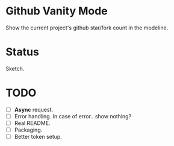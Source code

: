 * Github Vanity Mode

Show the current project's github star/fork count in the modeline.

* Status

Sketch.

* TODO
- [ ] *Async* request.
- [ ] Error handling. In case of error...show nothing?
- [ ] Real README.
- [ ] Packaging.
- [ ] Better token setup.

